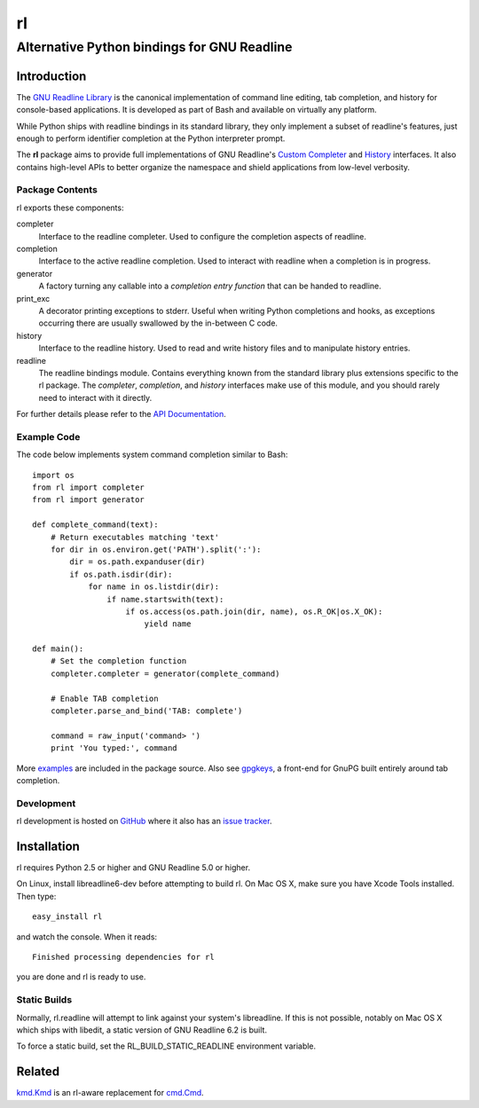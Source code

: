 ==
rl
==
--------------------------------------------
Alternative Python bindings for GNU Readline
--------------------------------------------

Introduction
============

The `GNU Readline Library`_ is the canonical implementation of command line
editing, tab completion, and history for console-based applications.
It is developed as part of Bash and available on virtually any platform.

While Python ships with readline bindings in its standard library, they
only implement a subset of readline's features, just enough to perform
identifier completion at the Python interpreter prompt.

The **rl** package aims to provide full implementations of GNU Readline's
`Custom Completer`_ and `History`_ interfaces.
It also contains high-level APIs to better organize the namespace and
shield applications from low-level verbosity.

.. _`GNU Readline Library`: http://tiswww.case.edu/php/chet/readline/rltop.html
.. _`Custom Completer`: http://tiswww.case.edu/php/chet/readline/readline.html#SEC44
.. _`History`: http://tiswww.case.edu/php/chet/readline/history.html#SEC6

Package Contents
----------------

rl exports these components:

completer
    Interface to the readline completer. Used to configure the completion
    aspects of readline.

completion
    Interface to the active readline completion. Used to interact
    with readline when a completion is in progress.

generator
    A factory turning any callable into a *completion entry function* that
    can be handed to readline.

print_exc
    A decorator printing exceptions to stderr. Useful when writing Python
    completions and hooks, as exceptions occurring there are usually
    swallowed by the in-between C code.

history
    Interface to the readline history. Used to read and write history files
    and to manipulate history entries.

readline
    The readline bindings module. Contains everything known from the standard
    library plus extensions specific to the rl package.  The *completer*,
    *completion*, and *history* interfaces make use of this module, and you
    should rarely need to interact with it directly.

For further details please refer to the `API Documentation`_.

.. _`API Documentation`: http://pythonhosted.org/rl

Example Code
------------

The code below implements system command completion similar to Bash::

    import os
    from rl import completer
    from rl import generator

    def complete_command(text):
        # Return executables matching 'text'
        for dir in os.environ.get('PATH').split(':'):
            dir = os.path.expanduser(dir)
            if os.path.isdir(dir):
                for name in os.listdir(dir):
                    if name.startswith(text):
                        if os.access(os.path.join(dir, name), os.R_OK|os.X_OK):
                            yield name

    def main():
        # Set the completion function
        completer.completer = generator(complete_command)

        # Enable TAB completion
        completer.parse_and_bind('TAB: complete')

        command = raw_input('command> ')
        print 'You typed:', command

More examples_ are included in the package source. Also see gpgkeys_, a
front-end for GnuPG built entirely around tab completion.

.. _examples: https://github.com/stefanholek/rl/tree/master/rl/examples
.. _gpgkeys: https://pypi.python.org/pypi/gpgkeys

Development
-----------

rl development is hosted on GitHub_ where it also has an `issue tracker`_.

.. _GitHub: https://github.com/stefanholek/rl
.. _`issue tracker`: https://github.com/stefanholek/rl/issues

Installation
============

rl requires Python 2.5 or higher and GNU Readline 5.0 or higher.

On Linux, install libreadline6-dev before attempting to build
rl. On Mac OS X, make sure you have Xcode Tools installed. Then type::

    easy_install rl

and watch the console. When it reads::

    Finished processing dependencies for rl

you are done and rl is ready to use.

Static Builds
-------------

Normally, rl.readline will attempt to link against your system's libreadline.
If this is not possible, notably on Mac OS X which ships with libedit, a
static version of GNU Readline 6.2 is built.

To force a static build, set the RL_BUILD_STATIC_READLINE environment
variable.

Related
=======

`kmd.Kmd`_ is an rl-aware replacement for `cmd.Cmd`_.

.. _`kmd.Kmd`: https://pypi.python.org/pypi/kmd
.. _`cmd.Cmd`: http://docs.python.org/library/cmd.html

